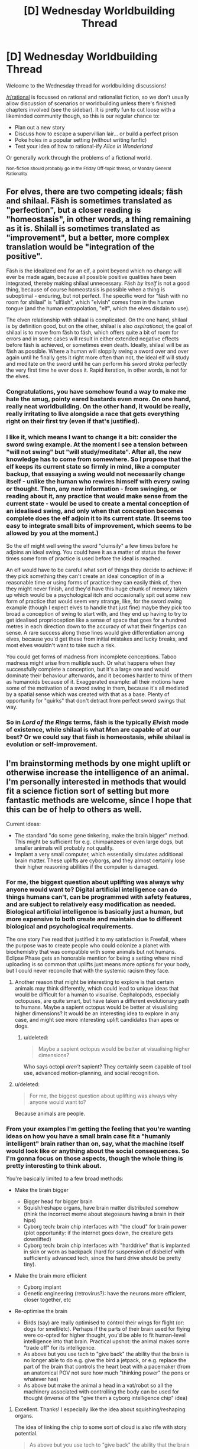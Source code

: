#+TITLE: [D] Wednesday Worldbuilding Thread

* [D] Wednesday Worldbuilding Thread
:PROPERTIES:
:Author: AutoModerator
:Score: 15
:DateUnix: 1503500819.0
:DateShort: 2017-Aug-23
:END:
Welcome to the Wednesday thread for worldbuilding discussions!

[[/r/rational]] is focussed on rational and rationalist fiction, so we don't usually allow discussion of scenarios or worldbuilding unless there's finished chapters involved (see the sidebar). It /is/ pretty fun to cut loose with a likeminded community though, so this is our regular chance to:

- Plan out a new story
- Discuss how to escape a supervillian lair... or build a perfect prison
- Poke holes in a popular setting (without writing fanfic)
- Test your idea of how to rational-ify /Alice in Wonderland/

Or generally work through the problems of a fictional world.

^{Non-fiction should probably go in the Friday Off-topic thread, or Monday General Rationality}


** For elves, there are two competing ideals; fäsh and shilaal. Fäsh is sometimes translated as "perfection", but a closer reading is "homeostasis", in other words, a thing remaining as it is. Shilall is sometimes translated as "improvement", but a better, more complex translation would be "integration of the positive".

Fäsh is the idealized end for an elf, a point beyond which no change will ever be made again, because all possible positive qualities have been integrated, thereby making shilaal unnecessary. Fäsh /by itself/ is not a good thing, because of course homeostasis is possible when a thing is suboptimal - enduring, but not perfect. The specific word for "fäsh with no room for shilaal" is "ulfäsh", which "elvish" comes from in the human tongue (and the human extrapolation, "elf", which the elves disdain to use).

The elven relationship with shilaal is complicated. On the one hand, shilaal is by definition good, but on the other, shilaal is also /aspirational/; the goal of shilaal is to move from fäsh to fäsh, which offers quite a bit of room for errors and in some cases will result in either extended negative effects before fäsh is achieved, or sometimes even death. Ideally, shilaal will be as fäsh as possible. Where a human will sloppily swing a sword over and over again until he finally gets it right more often than not, the ideal elf will study and meditate on the sword until he can perform his sword stroke perfectly the very first time he ever does it. Rapid iteration, in other words, is not for the elves.
:PROPERTIES:
:Author: cthulhuraejepsen
:Score: 18
:DateUnix: 1503507838.0
:DateShort: 2017-Aug-23
:END:

*** Congratulations, you have somehow found a way to make me hate the smug, pointy eared bastards even more. On one hand, really neat worldbuilding. On the other hand, it would be really, really irritating to live alongside a race that gets everything right on their first try (even if that's justified).
:PROPERTIES:
:Author: GaBeRockKing
:Score: 10
:DateUnix: 1503521221.0
:DateShort: 2017-Aug-24
:END:


*** I like it, which means I want to change it a bit: consider the sword swing example. At the moment I see a tension between "will not swing" but "will study/meditate". After all, the new knowledge has to come from somewhere. So I propose that the elf keeps its current state so firmly in mind, like a computer backup, that essaying a swing would not necessarily change itself - unlike the human who rewires himself with every swing or thought. Then, any new information - from swinging, or reading about it, any practice that would make sense from the current state - would be used to create a mental conception of an idealised swing, and only when that conception becomes complete does the elf adjoin it to its current state. (It seems too easy to integrate small bits of improvement, which seems to be allowed by you at the moment.)

So the elf might well swing the sword "clumsily" a few times before he adjoins an ideal swing. You could have it as a matter of status the fewer times some form of practice is used before the ideal is reached.

An elf would have to be careful what sort of things they decide to achieve: if they pick something they can't create an ideal conception of in a reasonable time or using forms of practice they can easily think of, then they might never finish, and they'd have this huge chunk of memory taken up which would be a psychological itch and occasionally spit out some new form of practice that would seem very strange, like, for the sword swing example (though I expect elves to handle that just fine) maybe they pick too broad a conception of swing to start with, and they end up having to try to get idealised proprioception like a sense of space that goes for a hundred metres in each direction down to the accuracy of what their fingertips can sense. A rare success along these lines would give differentiation among elves, because you'd get these from initial mistakes and lucky breaks, and most elves wouldn't want to take such a risk.

You could get forms of madness from incomplete conceptions. Taboo madness might arise from multiple such. Or what happens when they successfully complete a conception, but it's a large one and would dominate their behaviour afterwards, and it becomes harder to think of them as humanoids because of it. Exaggerated example: all their motions have some of the motivation of a sword swing in them, because it's all mediated by a spatial sense which was created with that as a base. Plenty of opportunity for "quirks" that don't detract from perfect sword swings that way.
:PROPERTIES:
:Author: coolflash
:Score: 5
:DateUnix: 1503527639.0
:DateShort: 2017-Aug-24
:END:


*** So in /Lord of the Rings/ terms, fäsh is the typically /Elvish/ mode of existence, while shilaal is what Men are capable of at our best? Or we could say that fäsh is homeostasis, while shilaal is evolution or self-improvement.
:PROPERTIES:
:Score: 1
:DateUnix: 1503678344.0
:DateShort: 2017-Aug-25
:END:


** I'm brainstorming methods by one might uplift or otherwise increase the intelligence of an animal. I'm personally interested in methods that would fit a science fiction sort of setting but more fantastic methods are welcome, since I hope that this can be of help to others as well.

Current ideas:

- The standard "do some gene tinkering, make the brain bigger" method. This might be sufficient for e.g. chimpanzees or even large dogs, but smaller animals will probably not qualify.
- Implant a very small computer, which essentially simulates additional brain matter. These uplifts are cyborgs, and they almost certainly lose their higher reasoning abilities if the computer is damaged.
:PROPERTIES:
:Author: callmesalticidae
:Score: 6
:DateUnix: 1503525986.0
:DateShort: 2017-Aug-24
:END:

*** For me, the biggest question about uplifting was always why anyone would want to? Digital artificial intelligence can do things humans can't, can be programmed with safety features, and are subject to relatively easy modification as needed. Biological artificial intelligence is basically just a human, but more expensive to both create and maintain due to different biological and psychological requirements.

The one story I've read that justified it to my satisfaction is Freefall, where the purpose was to create people who could colonize a planet with biochemistry that was compatible with some animals but not humans. Eclipse Phase gets an honorable mention for being a setting where mind uploading is so common that uplifts just means more options for your body, but I could never reconcile that with the systemic racism they face.
:PROPERTIES:
:Author: trekie140
:Score: 5
:DateUnix: 1503528946.0
:DateShort: 2017-Aug-24
:END:

**** Another reason that might be interesting to explore is that certain animals may think differently, which could lead to unique ideas that would be difficult for a human to visualise. Cephalopods, especially octopuses, are quite smart, but have taken a different evolutionary path to humans. Maybe a sapient octopus would be better at visualising higher dimensions? It would be an interesting idea to explore in any case, and might see more interesting uplift candidates than apes or dogs.
:PROPERTIES:
:Author: TheJungleDragon
:Score: 3
:DateUnix: 1503578947.0
:DateShort: 2017-Aug-24
:END:

***** u/deleted:
#+begin_quote
  Maybe a sapient octopus would be better at visualising higher dimensions?
#+end_quote

Who says octopi /aren't/ sapient? They certainly seem capable of tool use, advanced motion-planning, and social recognition.
:PROPERTIES:
:Score: 3
:DateUnix: 1503678678.0
:DateShort: 2017-Aug-25
:END:


**** u/deleted:
#+begin_quote
  For me, the biggest question about uplifting was always why anyone would want to?
#+end_quote

Because animals are people.
:PROPERTIES:
:Score: 2
:DateUnix: 1503678636.0
:DateShort: 2017-Aug-25
:END:


*** From your examples I'm getting the feeling that you're wanting ideas on how you have a small brain case fit a "humanly intelligent" brain rather than on, say, what the machine itself would look like or anything about the social consequences. So I'm gonna focus on those aspects, though the whole thing is pretty interesting to think about.

You're basically limited to a few broad methods:

- Make the brain bigger

  - Bigger head for bigger brain
  - Squish/reshape organs, have brain matter distributed somehow (think the incorrect meme about stegosaurs having a brain in their hips)
  - Cyborg tech: brain chip interfaces with "the cloud" for brain power (plot opportunity: if the internet goes down, the creature gets downlifted)
  - Cyborg tech: brain chip interfaces with "harddrive" that is implanted in skin or worn as backpack (hard for suspension of disbelief with sufficiently advanced tech, since the hard drive should be pretty tiny).

- Make the brain more efficient

  - Cyborg implant
  - Genetic engineering (retrovirus?): have the neurons more efficient, closer together, etc

- Re-optimise the brain

  - Birds (say) are really optimised to control their wings for flight (or: dogs for smell/etc). Perhaps if the parts of their brain used for flying were co-opted for higher thought, you'd be able to fit human-level intelligence into that brain. Practical upshot: the animal makes some "trade off" for its intelligence.
  - As above but you use tech to "give back" the ability that the brain is no longer able to do e.g. give the bird a jetpack, or e.g. replace the part of the brain that controls the heart beat with a pacemaker (from an anatomical POV not sure how much "thinking power" the pons or whatever has)
  - As above but make the animal a head in a vat/robot so all the machinery associated with controlling the body can be used for thought (inverse of the "give them a cyborg intelligence chip" idea)
:PROPERTIES:
:Author: MagicWeasel
:Score: 3
:DateUnix: 1503530951.0
:DateShort: 2017-Aug-24
:END:

**** Excellent. Thanks! I especially like the idea about squishing/reshaping organs.

The idea of linking the chip to some sort of cloud is also rife with story potential.

#+begin_quote
  As above but you use tech to "give back" the ability that the brain is no longer able to do e.g. give the bird a jetpack
#+end_quote

That's one way to make a setting stand out. "Oh, that's the story where the intelligent crow protagonist has to use a jetpack to get around."

Thanks again.
:PROPERTIES:
:Author: callmesalticidae
:Score: 3
:DateUnix: 1503554436.0
:DateShort: 2017-Aug-24
:END:

***** My pleasure! Thinking up a bunch of different ideas is a lot of fun when there's no existing universe to constrain you and no plot in mind to limit you.

I loved the idea of a bird with a jetpack too. Very visceral! From a realism point of view I'm not sure how many "CPU cycles" the capability for flight takes away from a bird's brain though.
:PROPERTIES:
:Author: MagicWeasel
:Score: 2
:DateUnix: 1503556385.0
:DateShort: 2017-Aug-24
:END:

****** Yeah, it probably won't work for hard scifi. Still something to keep in the brain attic for something softer and sillier, though.
:PROPERTIES:
:Author: callmesalticidae
:Score: 1
:DateUnix: 1503559965.0
:DateShort: 2017-Aug-24
:END:


** I think I've found a way to rationalize the slice of life genre. In the transhumanist future setting of Eclipse Phase, civilization on Earth was wiped out by the Singularity and the survivors fled into space. To help rebuild civilization, they decided to raise thousands of children in a simulation at accelerated time. This being Eclipse Phase, it of course all went horribly wrong and the kids were all driven insane, but what if it had worked?

The kids would grow up in a environment meant to resemble reality as closely as possible, but lack the ability to do any real harm to each other. It'd be a relatively tranquil place where they're sheltered from anything more than inconvenience in order to condition them into being good citizens. Their lives would generally revolve around education since they're being trained to help rebuild society.

That sounds a whole lot like a slice of life anime, doesn't it? Students dealing with low-tension problems in a world where bad things just don't happen to them regardless of their decisions or aptitudes. Even if they try to physically hurt each other, there are no lasting consequences to it. Yet it all still looks like our reality because they will eventually leave for the outside world to make a life for themselves.
:PROPERTIES:
:Author: trekie140
:Score: 8
:DateUnix: 1503504654.0
:DateShort: 2017-Aug-23
:END:

*** Back when I watched [[https://kotaku.com/gainax-s-newest-anime-is-cute-girls-airsoft-guns-and-1441035074][Stella Women's Academy, High School Division Class C3]] I sort of assumed something similar about it. I just can't imagine a world where ostensible "students" actually have such huge amounts of free time to pour into their hobbies /during the school year/, let alone in a /Japanese/ school, with their intensive cramming-based education system and high-stakes matriculation exams.
:PROPERTIES:
:Score: 1
:DateUnix: 1503678695.0
:DateShort: 2017-Aug-25
:END:

**** According to [[https://youtu.be/85G2naWJ46U][Digibro's video about high school in anime]], most people in Japan actually have more free time as students than most other times in their lives. Most high school anime I've seen will carefully edit scenes to take place days apart and not take up much time, so it's easy to assume I'm just watching the characters during the little free time they have and they spend the rest working.
:PROPERTIES:
:Author: trekie140
:Score: 1
:DateUnix: 1503681171.0
:DateShort: 2017-Aug-25
:END:


** Trying to make a short post today, but as always it's about vampires! Specifically, vampire clothing!

A lot of the time fiction has vampires wearing either really old-timey clothes (I guess because they're used to them), or just whatever people are wearing in the "present day". Old-timey clothes are often justified with "well it's what they grew up with!" and present day clothes with "they want to blend in!". Both of those justifications don't really work when you think about it.

The idea of a vampire from ancient Rome just casually wearing a toga around is kind of lame, because did that vampire decide there was no fashion that appealed to them more in 2000 years of time and who knows how many different continents than a fancy draped sheet? Were they not as amazed by purple dye as everyone else?

But then the idea of a vampire in 2017 sporting purple hair and an undercut is also kind of lame. If this vampire is not trying to "fit in" with human society, why would she care about following a fashion trend that's only ~5-10 years old for anything other than a bit of fun? And if she is, she could "fit in" with clothes that are slightly dated: no need for her to be fashion forward. But really, why wouldn't she have tailors make her exactly what she wants to wear, and if it's a bizarre combination of a poodle skirt, corset, and stilettos, if she's only wearing those around other vampires and humans she's about to eat, why does it matter?

Actually, on the purple dye thing: I could see a vampire enjoying wearing purple for a few hundred years after it was cheap to do so just because of the novelty of it. Are there any other "advances in fashion" that are surprisingly recent that vampires might be really into? Like, I suppose there are vampires out there who have tons of velcro in their clothing because they think it's so amazing and cool and new?
:PROPERTIES:
:Author: MagicWeasel
:Score: 2
:DateUnix: 1503531587.0
:DateShort: 2017-Aug-24
:END:

*** If vampire interactions is almost exclusively with other vampires, then they likely have their own fashion conventions. How are vampire ages distributed? Obviously, the older the mean vampire age, the older fashion will tend to be as a result of inertia. I'm not familiar with your world, but if vampires are still highly empowered and decadent agents, maybe the trend would be the rarest and most exotic combination? Non-masquerade shattering mass theft seems feasible, if the population of vampires is small.
:PROPERTIES:
:Score: 2
:DateUnix: 1503540134.0
:DateShort: 2017-Aug-24
:END:

**** I didn't want it to get too bogged down in my very expansive mythology, but since you asked, My Vampires' population went through a bottleneck ~1700 CE, reducing from 20k to 800 individuals. It recovers to ~20k in 1900 and then I believe that growth rate puts them on ~100k in 2000. This also makes the median age /very, very young/ (85% of vampires are less than 100 years a vampire).

#+begin_quote
  then they likely have their own fashion conventions
#+end_quote

My Vampires certainly do and it comes up a lot, but I tended to write it as the colour and the way e.g. the sleeves are rolled as being what has the effect rather than whether your suit is more appropriate to the 70s or the 90s. Essentially, a pale yellow shirt means you're appreciative that an important friend is honouring you with a visit, and it doesn't matter if it's a singlet or a button up. This doesn't make that much sense though it does give vampires a lot of flexibility in what they choose to wear if they want to blend in - but they normally don't need to.

So I wonder if my saying "vampires clothing colours, the way they fold sleeves up, and the way they lace their shoes matter, but it doesn't matter at all whether they're wearing a 3 piece suit or a bathing suit" is dumb. /Probably/ they all intersect: a suit means something different than a bathing suit, and a yellow t-shirt means something different to a yellow button up shirt, but whatever outfit you choose is "Turing-complete" so to speak.

Here's a self-indulgent excerpt from my story to explain a bit how the clothing works, I might edit it to make it more explicit though:

#+begin_quote
  William couldn't help but take note of the precise angle that the night porter was wearing his hat at; the place he had rolled his sleeves up to, and the number of times he had folded the sleeve to do it. To a vampire, such aspects of one's attire were carefully composed, and each button, each fold, and each accessory brought a meaning to the outfit. If the porter had been a vampire, he would be signalling for a private meeting with a superior. It was unambiguous. It was absurd; he had never heard of a human stumbling upon a coherent message like that.
#+end_quote
:PROPERTIES:
:Author: MagicWeasel
:Score: 3
:DateUnix: 1503541569.0
:DateShort: 2017-Aug-24
:END:


*** I'd expect the new vampires to look timeless, and the oldest vampires to look like painfully trendy hipsters.

Figure I'm a vampire. I get turned. Then, I get distracted by vampire culture. Years 0-20, I fit in as a native. Years 20-60, I look like a weirdly dated native. Maybe I was a kid who latched onto my parents' fashion.

At 60-80 years, everyone who grew up wearing my outfit is dead. I'd look unnaturally dated, so I'd need to take a while to learn to look normal again. Fortunately, I still have some baseline understanding of culture to work from.

Contrast with a vampire who's 300+ years old. They'd have no idea what's going on culture-wise. And wouldn't want to spend a year talking to young people to figure it out. Those vampires should throw money at the problem.

This means that I'd expect old vampires to have a "cultural assistant" picking out their wardrobe, explaining current events, and updating them on slang. In some ways, it would be a form of conspicuous consumption. It also means that old vampires are taking advice from people who's livelihood depends on chasing new trends.

So, the Master Vampire would have a hipster undercut and all-birds shoes. They'd be fashion-forward in ways that require tons of effort (on behalf of their assistants), while 'timeless' clothing would be a new vampire thing.

You'd probably get funny conversations where the ancient vampire graciously shares their "wisdom" about pop-culture with a vampire who's merely 80.
:PROPERTIES:
:Author: Kinoite
:Score: 2
:DateUnix: 1503867323.0
:DateShort: 2017-Aug-28
:END:

**** When you say you expect the new vampires to look timeless, what exactly do you mean? To me a timeless outfit, well, doesn't really exist, but would be a suit for men and maybe a long-sleeved ballgown for women in a conservative sort of style: it's something that isn't emblematic of any particular era, so wouldn't look out of place at any point.

Anyway, that misunderstanding out the way, onto the main thrust of your comment!

#+begin_quote
  This means that I'd expect old vampires to have a "cultural assistant" picking out their wardrobe, explaining current events, and updating them on slang.
#+end_quote

Agreed; these could even be human. There are definitely wardrobe services (you know, trunkclub and all that but for rich people), and there are high-level English teachers who teach people how to turn phrases like natives. Vampires can quite easily make humans do their bidding so this is easy.

Then again, turning a human into a vampire is very difficult, and there's no clear benefit from doing so; so perhaps some of them periodically turn a young, "with it" human into a vampire and learn the appropriate human nuances from them. But that would probably be too large an investment for something as unimportant in the scheme of things as fitting in human culture.

#+begin_quote
  You'd probably get funny conversations where the ancient vampire graciously shares their "wisdom" about pop-culture with a vampire who's merely 80.
#+end_quote

Oh, yes. The one thing I need are more plot bunnies:

"Thank you for arriving on time." William said, eyeing the new vampire in his kingdom with suspicion.

"Of course, your majesty. I know I need to come on time because the whole 'being polite' stuff."

"If I am going to give you a duchy, I hope you would speak with more care around humans."

"How do you mean, your majesty?"

"You appear to be in your late teens. You have no excuse to use slang so poorly. I get dialogue lessons from a local teacher. You should do so, too, as the humans here have their own slang terms. I will provide you with their phone number..."
:PROPERTIES:
:Author: MagicWeasel
:Score: 1
:DateUnix: 1503893054.0
:DateShort: 2017-Aug-28
:END:


*** I think practicality and mix-and-match mentality might play a big role in it. Your roman vampire for instance, she may simply adore handbags and not be fond of pockets, simply because she didn't grow up with the concept of pockets. She wouldn't care about that accessory or utility in her clothes as much as someone from a different era (or same era and other cultural background).

On the other hand you may have a strong tendency to delineate generations of vampires, since age is a prestige thing and you signal your age by the way you clothe yourself. Think of age-correlated ‘uniforms' or styles in clothing here, something to show fellow vampires “I'm from this era!”, while at the same time not appearing too outlandish compared to normal humans. This might tie in as an identifier, actually, if that's a thing. If vampires don't immediately recognise their ‘species' clothes may be a valid tool to indicate what they are. Kind of like early christians (when they were still a sect, not a religion) and the fish.

Lastly and unrelated, if you don't have any plans for events taking place during the bottleneck event, you can simply leave it unexplained as well. Just have it as an event with recognisable naming, and keep in the back of your mind what that particular vampire might think of it, and have it not mentioned much. Compare, for instance, to 9/11. It's a date, and you don't need to explain to virtually anyone what happened on that day, since it's a day you were (likely) alive and a consequence you were affected by, in whatever way. When you speak with other people, you don't go into the particulars of that day, since you don't need to -- everyone /knows/ what happened.

The same applies to your vampires, be they sired pre or post event. They will know what happened, they will be affected by it, either directly or indirectly, and it will likely be a touchy subject for the older, which means it'd be reasonably avoided by the younger lest they anger their elders. And since it's been centuries, the event and its particulars and circumstances won't likely come up. It's not recent history for humans, and even for vampires it likely won't be. Important, yes, but how often do you think of WWII in everyday life, for instance. You life was shaped by it, but not in any way you would time thinking on. Unless that's your kind of hobby and interest, of course, but that's not the point.

Anyway, that my 2 cents.
:PROPERTIES:
:Author: Laborbuch
:Score: 1
:DateUnix: 1503583741.0
:DateShort: 2017-Aug-24
:END:

**** u/MagicWeasel:
#+begin_quote
  If vampires don't immediately recognise their ‘species' clothes may be a valid tool to indicate what they are.
#+end_quote

That is a very good point. Vampires can probably recognise each other based on smell and such, but that probably requires a level of proximity. (Vampires don't have to breathe, don't have to have a heartbeat, don't have to have a warm body, etc, but can choose to do any of the above). So simply dressing "vampire style" would be a pretty good.

#+begin_quote
  [bottleneck = 9/11]
#+end_quote

Oooh, that direct comparison is groundbreaking for me. People don't casually say, "remember 911 when terrorists stole planes and destroyed the towers?" when they're reminiscing, or even when they're talking about (at least tangentially) related things like terrorism or war in the middle east. Using that as a point of comparison is excellent. Any time vampires talk about the /Catastrophe/, I should replace Catastrophe with 911 and see how it scans. Thank you! I had a lot of concern about how to write the story without the Catastrophe being nailed down, but you've really helped me!

(I am considering referring to the Catastrophe as the Hécatombe because I just learned that word and think it's excellent, but realistically I should get some sort of Croatian or "Prussian" word - which apparently they have as "hekatomba")
:PROPERTIES:
:Author: MagicWeasel
:Score: 1
:DateUnix: 1503709388.0
:DateShort: 2017-Aug-26
:END:

***** I have thoughts. Here are some:

First of, Hécatomba is an entirely valid name. It will work if you use it. Be advised, though, that I as a native German speaker and avid reader don't remember that word being used, ever.

However, it is a good callback for the ancient vampires, since they /will/ know that word, know about its /current/ use and also its /historical/ significance.

That said, names are /weird/. They pop up and are generated somewhat randomly, and if you want to have any indication as to how that occurs naturally, look to the past, because these days there's historians and media that will slap on their label and that will propagate. For instance, take wars. WW1 was usually called The War, until WW2 happened. Hereabouts it's still simply called The War, and differentiated to the other world war only when necessary. If it comes in casual observation though, it's only The War. I presume the US treat these two wars linguistically differently, since they had many more wars since then, and we were entering the age of mass media around that time anyway.

So look further back, and elsewhere than war (contemporaries will likely referred to any last war that personally affected them as The War, and only clarify when necessary). You're effectively talking about natural disasters, and the only with such an impact in modern history that come to mind are plagues and volcanic eruptions, maybe. The most noteworthy of the former is called the Black Death, because 1) you died from it and 2) black is a malignant colour (the necrotic tissue turning black is a more modern explanation). Contemporaries of the time called it differently, though: the *great mortality*, or the *great plague*. I assume the reason for this was that pestilence was not that uncommon, but the scales for that epidemic were unprecedented in such a way that even ‘decimation' is to weak a word to use.

My point is, contemporaries refer to stark events differently than later generations (or their historians). The former will feel less need to specify what they talking about, since it was the most radical/intruding/incisive event in their personal history, but the latter will treat it as mere history. Important, yes, but ‘come on, that was, like, three hundred years ago. That's basically ancient times.' Youngsters may call it Hécatomba, but the older vampires will simply call it Then.

Which is also a good way to drop the name, and then leave it infuriatingly unexplained for the next two novels, because it's not even tangentially relevant to the current story threads.

#+begin_quote
  Oldie: No, I met him some time ago. We were cleaning up the consequences of That Time and wore these stupid plague masks. Well, now we say stupid, but at The Time it was the only recurse we had.

  Youngster: At which time, you mean? The Plague?

  Oldie: No, /Then/.

  Youngster: Oh! You mean the hécatomba, why don't you say so?

  Oldie: Do you want me to continue or not?

  Youngster: Yes yes, go on.
#+end_quote

All this writing made me curious, do the vampires have a lingua franca? I mean, they're all old enough to learn a couple languages (assuming they don't run into storage problems in their brains with age), but languages evolve with time, and disuse fosters forgetting, even of languages. For the middle ages it would have been Latin, or Pidgin Latin, or whatever traders spoke, and for the ancient times it was bastardised Phoenician and such, but the thought remains: did a lingua franca emerge for vampires?

Lastly, you can have vampires speak off-kilter in dated and anachronistic language (a staple of immortality fiction, I'm told) under a specific circumstance: they speak a language they didn't for quite some time. It will have dated terminology, dated grammar, and will likely reflect the social status and stratum they frequented when they learned the language. You lived 20 years as a baker Cologne in 1500 before moving to England for the rest of your time? Your German will reflect that; you will not only have a dialect, but a sociolect and a chronolect, +to coin a term+ [[https://en.wikipedia.org/wiki/Chronolect][which is an actual term in linguistics]].
:PROPERTIES:
:Author: Laborbuch
:Score: 1
:DateUnix: 1503728842.0
:DateShort: 2017-Aug-26
:END:

****** I really love this post. Thank you for it! It is full of such useful information and perspective. I appreciate you taking the time to make it!

#+begin_quote
  First of, Hécatomba is an entirely valid name. It will work if you use it. Be advised, though, that I as a native German speaker and avid reader don't remember that word being used, ever.
#+end_quote

FWIW, I am a B1 French speaker and I'm currently reading [[https://blogs.scientificamerican.com/tetrapod-zoology/boulay-and-steyer-demain-les-animaux-du-futur/][this book]], which, conveniently for my French learning, is a genre that interests me and is available /only in French/. I found the word "hécatombe" in there, which is why I added it to my French vocab list. Now, admittedly I don't know if me finding it in a very niche book means it's a common word in French or not, but a [[http://www.wordreference.com/fren/hecatombe][FR-EN dictionary]] translates it to "massacre" or "slaughter". But I did find it "in the wild" rather than in a "word of the day" list, whatever /that's/ worth. (not that it necessarily matters: the rest of your post kind of makes me reconsider it altogether)

#+begin_quote
  However, it is a good callback for the ancient vampires, since they /will/ know that word, know about its /current/ use and also its /historical/ significance.
#+end_quote

Vampires and language is a weird concept, really. They learn a language at a time and place, and with their better than human memories they probably remember it for quite a while, and can relearn it within a few weeks. The more languages they learn, the more easily they pick new ones up, too. And, well, from a vampire conception of time spending 2 months learning a new language is not a major investment. But they might not pick up on nuances of words as they change, unless they make a habit of reading a lot of human-created media (which they probably have little interest in).

#+begin_quote
  For instance, take wars. WW1 was usually called The War, until WW2 happened. [...] I presume the US treat these two wars linguistically differently, since they had many more wars since then, and we were entering the age of mass media around that time anyway.
#+end_quote

I'm Australian so I'm not sure how the US names the wars; I know that WW1 was called "the great war" before WW2 happened though.

#+begin_quote
  [a bunch of extremely good perspective on what people called things that effected them personally, culminating] Youngsters may call it Hécatomba, but the older vampires will simply call it Then.
#+end_quote

YES. This is very true.

#+begin_quote
  Which is also a good way to drop the name, and then leave it infuriatingly unexplained for the next two novels, because it's not even tangentially relevant to the current story threads.

  #+begin_quote
    Oldie: No, I met him some time ago. We were cleaning up the consequences of That Time and wore these stupid plague masks. Well, now we say stupid, but at The Time it was the only recurse we had.

    Youngster: At which time, you mean? The Plague?

    Oldie: No, /Then/.

    Youngster: Oh! You mean the hécatombe, why don't you say so?

    Oldie: Do you want me to continue or not?

    Youngster: Yes yes, go on.
  #+end_quote
#+end_quote

I /really, really love this/. My story's supernatural romance and I have all these implied wars and plagues that I am going to be leaving infuriatingly unexplained, so an exchange like this sounds like a wonderful idea.

#+begin_quote
  All this writing made me curious, do the vampires have a lingua franca?
#+end_quote

I didn't picture them having one: I pictured them communicating in whatever language they happened to share, possibly with some levels of prestige if you both happen to speak e.g. ancient frankish circa 300 CE. My story opens with a vampire going to Italy for an Opera, but events like that are planned far in advance (as well as e.g. vampire meetings to discuss business). So I'd imagine the promotional material would say "Lady Vettori is writing an opera. It will be shown in Rome in July 1944. Language Italian circa 1870 with parts in Arabic circa 1750." or "You have been called to see Queen Anastasia's presentation of her newest progeny. To take place in August 2015. Ceremony to be performed in contemporary Russian and Old Roman Latin."; a vampire can spend a few months learning/brushing up on the language as required. And if you never learned Old Roman Latin, either because you could never be bothered or because you are too young, well, you'd better have a friend who is able to do you the favour of teaching you, or hope the vampire who created you is willing to tutor you.

#+begin_quote
  disuse fosters forgetting, even of languages.
#+end_quote

That's true but IME it comes back when you try to use it again: I remember I didn't speak any French for some 5 years, went to Lyon on holiday and after 3 days I started having words come into my brain. Like, I'd get the feeling that the word for A was B, and then I'd look it up in my travel dictionary and I'd be right. More words came to me as the days went on (forgot the word for "stamp" and then the next day "timbre" was just in my brain, fully formed). I imagine vampires would be even better than me at this, because my French wasn't great to begin with.

#+begin_quote
  For the middle ages it would have been Latin, or Pidgin Latin, or whatever traders spoke, and for the ancient times it was bastardised Phoenician and such, but the thought remains: did a lingua franca emerge for vampires?
#+end_quote

The thought of vampires having their own "secret language" is quite compelling. I wonder if they would just speak ancient Korean or something and call it a day, or if they'd construct a language? I suppose much like esperanto many vampires would try and few would succeed.

#+begin_quote
  Lastly, you can have vampires speak off-kilter in dated and anachronistic language under a specific circumstance: they speak a language they didn't for quite some time.
#+end_quote

Yeah... my vampire speaks that way, but I feel on some level you have to give characters vocal tics to make them easy to tell apart when written, and I don't think he's too bad. (Just FYI, I have a bad habit of plopping prose from my mostly-finished story in worldbuilding threads in order to demonstrate things, so in keeping with that bad habit I've put some sample dialogue to show you what I mean. If you object to this habit, let me know and I'll stop doing it to you!)

#+begin_quote
  It will have dated terminology, dated grammar, and will likely reflect the social status and stratum they frequented when they learned the language.
#+end_quote

Yeah, doing that requires a hell of a lot more research than I think anyone can really expect to do for a story. I'd like to be able to do it but... not gonna happen I don't think. Something I /did/ try was, if a character was speaking French, I'd write the dialog in English (of course) but structure it as a "literal translation" of what the French dialogue might be. So things like avoiding gerunds, using "more old" rather than "older" since French doesn't have the latter construction, etc. A beta reader said it was a stupid convention to make since I should try to have my English represent the way they sound to a French speaker rather than try to make them sound like a French speaker speaking English, if you get me.

--------------

STORY EXCERPT:

--------------

“Thank you for bringing my clothes.” William said, shrugging on his shirt. It was a dark maroon that reminded Red of the thick blood that had been in the warm cups at the ritual.

“Happy to help.” Red shrugged.

“Now we have a gargoyle, things are going to be easier than they once were.” He remarked, carefully doing up the buttons.

“So... you're going to...” He paused, searching for the words. “Keep him?”

William smiled. “Yes. Although my defeat has been rather humiliating, I believe he shall be an asset.”

Red nodded. “Yeah. I'm feeling a lot better about having him around, too.”

“Ah, he has been of assistance whilst I was away?” He walked to the bedroom.

Red shook his head, following. “No, it's not that. I've been talking to him a lot. It's... a little creepy. But he's happy... He's not unhappy about... serving. Which is good, I suppose?”

“Oh, is that so?” William asked with mild amusement. He went to the cupboard and selected a pair of dark brown suspenders and started buttoning them onto his pants.

“It's still weird. But it's for the best. I wasn't sure how we were going to release him without making things worse, but he seems happy, so...”

“Why would we do that?” William frowned as he examined himself in the mirror, adjusting his curly blonde hair yet again. “Such a creature will be extremely useful when I return home.”
:PROPERTIES:
:Author: MagicWeasel
:Score: 1
:DateUnix: 1503811666.0
:DateShort: 2017-Aug-27
:END:


** [[https://www.reddit.com/r/Showerthoughts/comments/6vj8qf/if_god_really_wanted_to_troll_us_he_could_have/]]

Let's talk this concept: An orbiting focal lens which aims light over random sections of the planet whenever it lines up with the sun just so.

I so want to some discussion around this idea.

Would the earth even be habitable if every eclipse was so deadly?
:PROPERTIES:
:Author: Dwood15
:Score: 1
:DateUnix: 1503528485.0
:DateShort: 2017-Aug-24
:END:

*** We'd need some math. According to [[http://tsanad.blogspot.com/2011/04/living-on-moon-how-bright-is-night.html][this site]], "The energy hitting a square meter of the Earth or moon each second is 1400 Joules". The moon is 2,159 miles wide, which would give the circular lens a flat surface area of 3.6 million square miles. Divide and then multiply, and that's [[http://www.wolframalpha.com/input/?i=(3.6+million+square+miles+%2F+1+square+meter)+*+1400+Joules][13 quadrillion Joules]] per second. That's on the level of an atomic bomb every second.

/However,/ the lens would be imperfectly focusing except under just the right conditions (even assuming the lens was tidally locked like the moon is), we can't actually assume 100% energy focusing, and the effects of the beam of light would by themselves cause particulate scattering that would negate at least some of the effects. The Earth would almost certainly get hotter, and there would be wide-spread devastation along the path (and outside it due to the heat and energy, which would probably cause destructive weather), but I don't think it would be /uninhabitable/, just difficult for civilization.

Edit: [[https://www.reddit.com/r/Showerthoughts/comments/6vj8qf/if_god_really_wanted_to_troll_us_he_could_have/dm0wb15/][Finally found a comment in the chain discussing math,]] which comes at it from a different angle.
:PROPERTIES:
:Author: alexanderwales
:Score: 7
:DateUnix: 1503537144.0
:DateShort: 2017-Aug-24
:END:


*** u/MagicWeasel:
#+begin_quote
  Would the earth even be habitable if every eclipse was so deadly?
#+end_quote

I think the big question is what effect a focal lens like that would have on the oceans, since that's where most eclipses happen. The "once every hundred years giant wildfire from the eclipse" would probably have /different/ life (especially trees) more adapted to periodic fires, but it would still be feasible.

But if the water temperature fluctuated by several degrees every few years, this could have a big impact on microscopic sea life and might make things uninhabitable to life as we know it.

Realistically though, if the lens was always there, life probably would have evolved to be able to handle those big temperature variations (or the ocean is so big / eclipses so short that even reasonably frequent temperature variations like this would only have local effects anyway), so life would probably be OK.
:PROPERTIES:
:Author: MagicWeasel
:Score: 3
:DateUnix: 1503531258.0
:DateShort: 2017-Aug-24
:END:

**** u/CCC_037:
#+begin_quote
  The "once every hundred years giant wildfire from the eclipse" would probably have different life (especially trees) more adapted to periodic fires, but it would still be feasible.
#+end_quote

Fynbos (a plant kingdom that currently exists on Earth) is so well-adapted to periodic fires that it actually /requires/ periodic fires to survive (the seeds of several species won't germinate without enough heat).

It's not that hard to recognise; it's got very thin, very dry leaves. Much like kindling.
:PROPERTIES:
:Author: CCC_037
:Score: 3
:DateUnix: 1503583026.0
:DateShort: 2017-Aug-24
:END:

***** Yeah, I actually live in such a biome! I actually have a friend who works for the "forest department" and she goes on helicopter rides and sets parts of the bush on fire, because fire is so common/important in the local ecosystem and it's better to have controlled burns during winter than giant bushfires in summer.

In fact, [[https://www.dpaw.wa.gov.au/management/fire/fire-and-the-environment/41-traditional-aboriginal-burning][bushfires have been used for tens of thousands of years by the local people]] for all sorts of reasons!
:PROPERTIES:
:Author: MagicWeasel
:Score: 2
:DateUnix: 1503620724.0
:DateShort: 2017-Aug-25
:END:


*** I wouldn't worry about the large-scale effects too much.

We'd have the same average solar radiation as if we didn't have a moon. Instead of shading a large area and losing that energy (which is what happens in a normal eclipse), you shade a large area and shunt that energy to a small area.
:PROPERTIES:
:Author: ulyssessword
:Score: 2
:DateUnix: 1503549170.0
:DateShort: 2017-Aug-24
:END:


*** [[https://what-if.xkcd.com/145/][Relevant What-If]]

The most dramatic effect possible with lenses is doubling the brightness of the sun in some areas.

Right now, the sky is about 0.001% sun and 99.999% cold space. Lenses act to change some of the sky from something (like cold space) to something else (like the sun). During a moonbeam, the sky would be 0.001% sun, 0.001% sun-via-moonlens and 99.998% cold space.

The reason why you can start fires with a handheld magnifying glass but not the moonlens is that you can make a handheld magnifying glass take up half the sky instead of the 0.001% that the moon is.
:PROPERTIES:
:Author: ulyssessword
:Score: 0
:DateUnix: 1503570184.0
:DateShort: 2017-Aug-24
:END:
